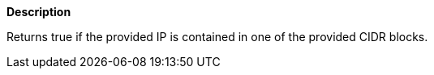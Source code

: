 // This is generated by ESQL's AbstractFunctionTestCase. Do no edit it. See ../README.md for how to regenerate it.

*Description*

Returns true if the provided IP is contained in one of the provided CIDR blocks.
